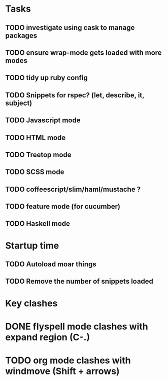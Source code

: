 * Tasks
** TODO investigate using cask to manage packages
** TODO ensure wrap-mode gets loaded with more modes
** TODO tidy up ruby config
** TODO Snippets for rspec? (let, describe, it, subject)
** TODO Javascript mode
** TODO HTML mode
** TODO Treetop mode
** TODO SCSS mode
** TODO coffeescript/slim/haml/mustache ?
** TODO feature mode (for cucumber)
** TODO Haskell mode

* Startup time
** TODO Autoload moar things
** TODO Remove the number of snippets loaded

* Key clashes
* DONE flyspell mode clashes with expand region (C-.)
  CLOSED: [2015-04-11 Sat 12:47]
* TODO org mode clashes with windmove (Shift + arrows)
